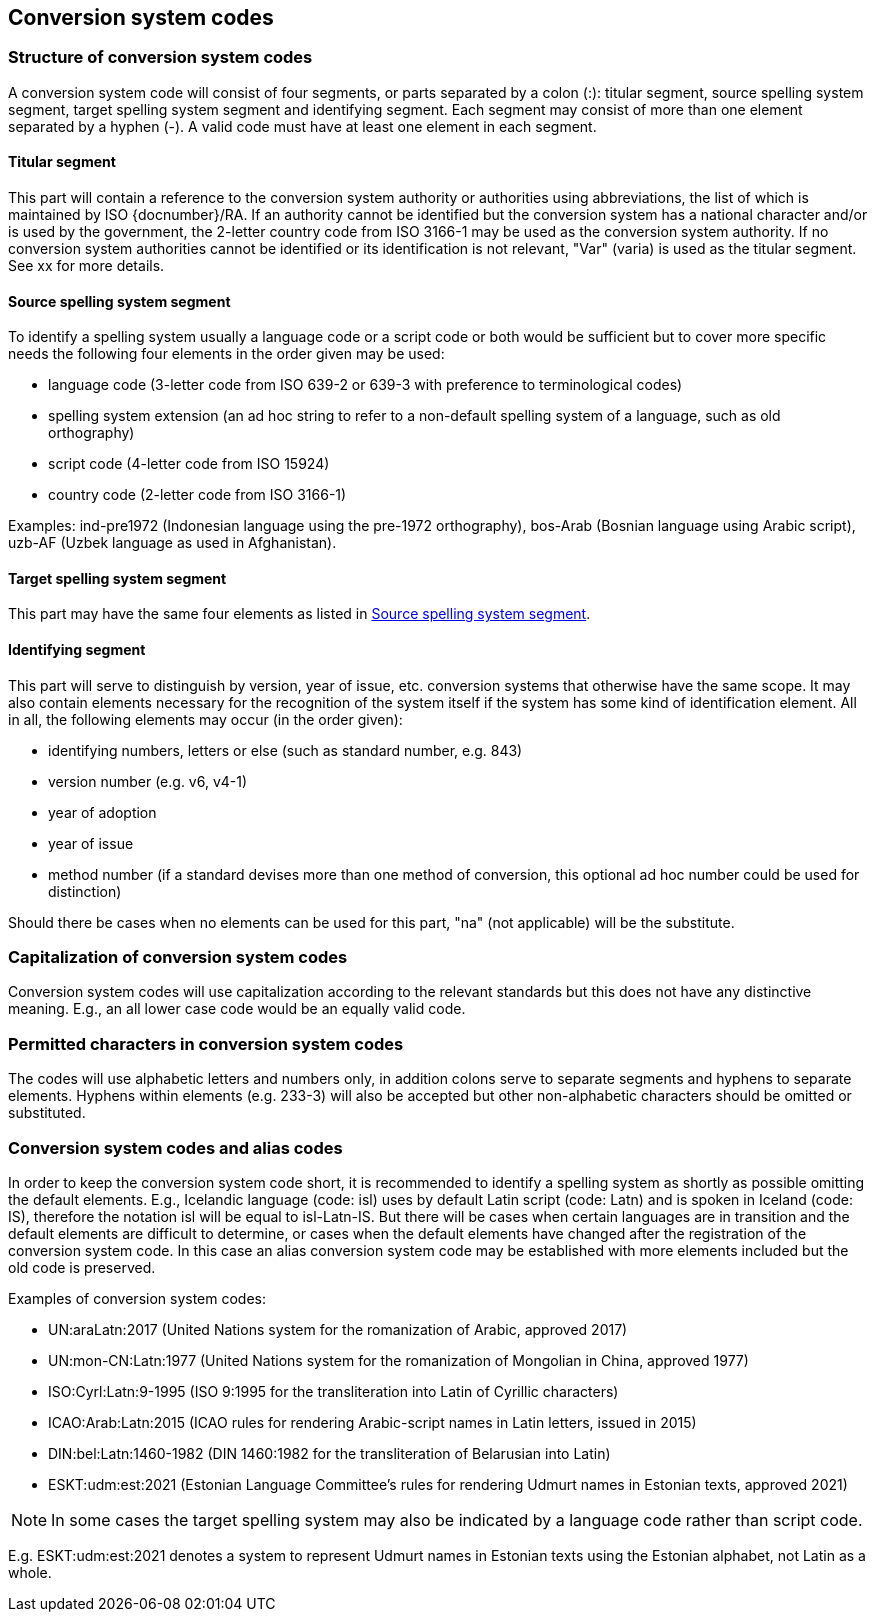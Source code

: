 
[[conversion-system-codes]]
== Conversion system codes


[[structure-of-conversion-system-codes]]
=== Structure of conversion system codes

A conversion system code will consist of four segments, or parts separated by a
colon (:): titular segment, source spelling system segment, target spelling
system segment and identifying segment. Each segment may consist of more than
one element separated by a hyphen (-). A valid code must have at least one
element in each segment.

[[titular-segment]]
==== Titular segment

This part will contain a reference to the conversion system authority or
authorities using abbreviations, the list of which is maintained by ISO
{docnumber}/RA.
If an authority cannot be identified but the conversion system has a national
character and/or is used by the government, the 2-letter country code from ISO
3166-1 may be used as the conversion system authority. If no conversion system
authorities cannot be identified or its identification is not relevant, "Var"
(varia) is used as the titular segment. See xx for more details.

[[source-spelling-system-segment]]
==== Source spelling system segment

To identify a spelling system usually a language code or a script code or both
would be sufficient but to cover more specific needs the following four elements
in the order given may be used:

- language code (3-letter code from ISO 639-2 or 639-3 with preference to
terminological codes)
- spelling system extension (an ad hoc string to refer to a non-default spelling
system of a language, such as old orthography)
- script code (4-letter code from ISO 15924)
- country code (2-letter code from ISO 3166-1)

Examples: ind-pre1972 (Indonesian language using the pre-1972 orthography),
bos-Arab (Bosnian language using Arabic script), uzb-AF (Uzbek language as used
in Afghanistan).

[[target-spelling-system-segment]]
==== Target spelling system segment

This part may have the same four elements as listed in <<source-spelling-system-segment>>.

[[identifying-segment]]
==== Identifying segment

This part will serve to distinguish by version, year of issue, etc. conversion
systems that otherwise have the same scope. It may also contain elements
necessary for the recognition of the system itself if the system has some kind
of identification element. All in all, the following elements may occur (in the
order given):

- identifying numbers, letters or else (such as standard number, e.g. 843)
- version number (e.g. v6, v4-1)
- year of adoption
- year of issue
- method number (if a standard devises more than one method of conversion, this
optional ad hoc number could be used for distinction)

Should there be cases when no elements can be used for this part, "na" (not
applicable) will be the substitute.

[[capitalization-of-conversion-system-codes]]
=== Capitalization of conversion system codes

Conversion system codes will use capitalization according to the relevant
standards but this does not have any distinctive meaning.
E.g., an all lower case code would be an equally valid code.

[[permitted-characters-in-conversion-system-codes]]
=== Permitted characters in conversion system codes

The codes will use alphabetic letters and numbers only, in addition colons serve
to separate segments and hyphens to separate elements.
Hyphens within elements (e.g. 233-3) will also be accepted but other
non-alphabetic characters should be omitted or substituted.

[[conversion-system-codes-and-alias-codes]]
=== Conversion system codes and alias codes

In order to keep the conversion system code short, it is recommended to identify
a spelling system as shortly as possible omitting the default elements.
E.g., Icelandic language (code: isl) uses by default Latin script (code: Latn)
and is spoken in Iceland (code: IS), therefore the notation isl will be equal to
isl-Latn-IS.
But there will be cases when certain languages are in transition and the default
elements are difficult to determine, or cases when the default elements have
changed after the registration of the conversion system code.
In this case an alias conversion system code may be established with more
elements included but the old code is preserved.

Examples of conversion system codes:

- UN:araLatn:2017 (United Nations system for the romanization of Arabic,
  approved 2017)
- UN:mon-CN:Latn:1977 (United Nations system for the romanization of Mongolian
  in China, approved 1977)
- ISO:Cyrl:Latn:9-1995 (ISO 9:1995 for the transliteration into Latin of
  Cyrillic characters)
- ICAO:Arab:Latn:2015 (ICAO rules for rendering Arabic-script names in Latin
  letters, issued in 2015)
- DIN:bel:Latn:1460-1982 (DIN 1460:1982 for the transliteration of Belarusian
  into Latin)
- ESKT:udm:est:2021 (Estonian Language Committee’s rules for rendering Udmurt
  names in Estonian texts, approved 2021)

NOTE: In some cases the target spelling system may also be indicated by a
language code rather than script code.

E.g. ESKT:udm:est:2021 denotes a system to represent Udmurt names in Estonian
texts using the Estonian alphabet, not Latin as a whole.
